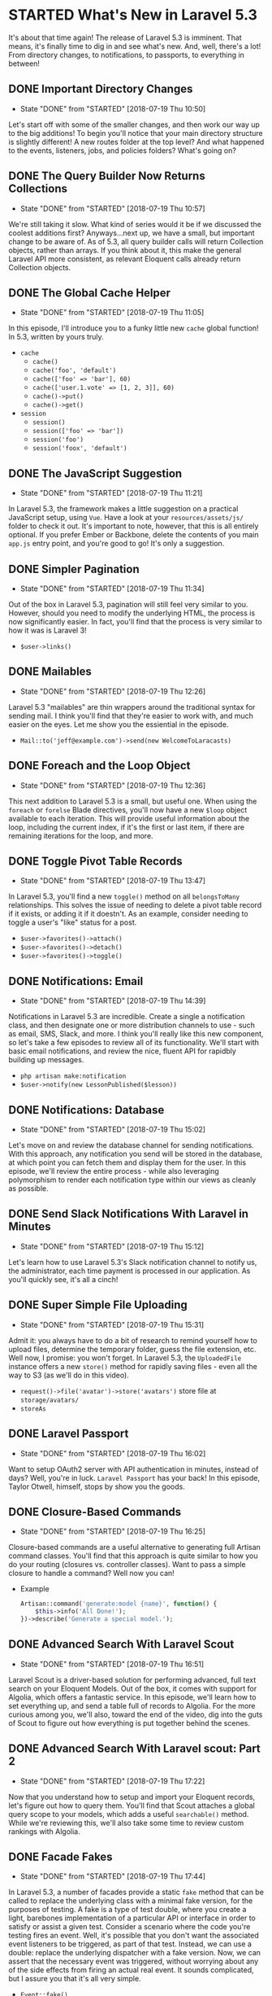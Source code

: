 * STARTED What's New in Laravel 5.3
  It's about that time again! The release of Laravel 5.3 is imminent. That means, it's finally time to dig in and see what's new. And, well, there's a lot! From directory changes, to notifications, to passports, to everything in between!

** DONE Important Directory Changes
   CLOSED: [2018-07-19 Thu 10:50]
   - State "DONE"       from "STARTED"    [2018-07-19 Thu 10:50]
   Let's start off with some of the smaller changes, and then work our way up to the big additions! To begin you'll notice that your main directory structure is slightly different! A new routes folder at the top level? And what happened to the events, listeners, jobs, and policies folders? What's going on?

** DONE The Query Builder Now Returns Collections
   CLOSED: [2018-07-19 Thu 10:57]
   - State "DONE"       from "STARTED"    [2018-07-19 Thu 10:57]
   We're still taking it slow. What kind of series would it be if we discussed the coolest additions first? Anyways...next up, we have a small, but important change to be aware of. As of 5.3, all query builder calls will return Collection objects, rather than arrays. If you think about it, this make the general Laravel API more consistent, as relevant Eloquent calls already return Collection objects.

** DONE The Global Cache Helper
   CLOSED: [2018-07-19 Thu 11:05]
   - State "DONE"       from "STARTED"    [2018-07-19 Thu 11:05]
   In this episode, I'll introduce you to a funky little new =cache= global function! In 5.3, written by yours truly.
   - =cache=
     - =cache()=
     - =cache('foo', 'default')=
     - =cache(['foo' => 'bar'], 60)=
     - =cache(['user.1.vote' => [1, 2, 3]], 60)=
     - =cache()->put()=
     - =cache()->get()=
   - =session=
     - =session()=
     - =session(['foo' => 'bar'])=
     - =session('foo')=
     - =session('foox', 'default')=

** DONE The JavaScript Suggestion
   CLOSED: [2018-07-19 Thu 11:21]
   - State "DONE"       from "STARTED"    [2018-07-19 Thu 11:21]
   In Laravel 5.3, the framework makes a little suggestion on a practical JavaScript setup, using =Vue=. Have a look at your =resources/assets/js/= folder to check it out. It's important to note, however, that this is all entirely optional. If you prefer Ember or Backbone, delete the contents of you main =app.js= entry point, and you're good to go! It's only a suggestion.

** DONE Simpler Pagination
   CLOSED: [2018-07-19 Thu 11:34]
   - State "DONE"       from "STARTED"    [2018-07-19 Thu 11:34]
   Out of the box in Laravel 5.3, pagination will still feel very similar to you. However, should you need to modify the underlying HTML, the process is now significantly easier. In fact, you'll find that the process is very similar to how it was is Laravel 3!
   - =$user->links()=

** DONE Mailables
   CLOSED: [2018-07-19 Thu 12:26]
   - State "DONE"       from "STARTED"    [2018-07-19 Thu 12:26]
   Laravel 5.3 "mailables" are thin wrappers around the traditional syntax for sending mail. I think you'll find that they're easier to work with, and much easier on the eyes. Let me show you the essiential in the episode.
   - =Mail::to('jeff@example.com')->send(new WelcomeToLaracasts)=

** DONE Foreach and the Loop Object
   CLOSED: [2018-07-19 Thu 12:36]
   - State "DONE"       from "STARTED"    [2018-07-19 Thu 12:36]
   This next addition to Laravel 5.3 is a small, but useful one. When using the =foreach= or =forelse= Blade directives, you'll now have a new =$loop= object available to each iteration. This will provide useful information about the loop, including the current index, if it's the first or last item, if there are remaining iterations for the loop, and more.

** DONE Toggle Pivot Table Records
   CLOSED: [2018-07-19 Thu 13:47]
   - State "DONE"       from "STARTED"    [2018-07-19 Thu 13:47]
   In Laravel 5.3, you'll find a new =toggle()= method on all =belongsToMany= relationships. This solves the issue of needing to delete a pivot table record if it exists, or adding it if it doestn't. As an example, consider needing to toggle a user's "like" status for a post.
   - =$user->favorites()->attach()=
   - =$user->favorites()->detach()=
   - =$user->favorites()->toggle()=

** DONE Notifications: Email
   CLOSED: [2018-07-19 Thu 14:39]
   - State "DONE"       from "STARTED"    [2018-07-19 Thu 14:39]
   Notifications in Laravel 5.3 are incredible. Create a single a notification class, and then designate one or more distribution channels to use - such as email, SMS, Slack, and more. I think you'll really like this new component, so let's take a few episodes to review all of its functionality. We'll start with basic email notifications, and review the nice, fluent API for rapidbly building up messages.
   - =php artisan make:notification=
   - =$user->notify(new LessonPublished($lesson))=

** DONE Notifications: Database
   CLOSED: [2018-07-19 Thu 15:02]
   - State "DONE"       from "STARTED"    [2018-07-19 Thu 15:02]
   Let's move on and review the database channel for sending notifications. With this approach, any notification you send will be stored in the database, at which point you can fetch them and display them for the user. In this episode, we'll review the entire process - while also leveraging polymorphism to render each notification type within our views as cleanly as possible.

** DONE Send Slack Notifications With Laravel in Minutes
   CLOSED: [2018-07-19 Thu 15:12]
   - State "DONE"       from "STARTED"    [2018-07-19 Thu 15:12]
   Let's learn how to use Laravel 5.3's Slack notification channel to notify us, the administrator, each time payment is processed in our application. As you'll quickly see, it's all a cinch!

** DONE Super Simple File Uploading
   CLOSED: [2018-07-19 Thu 15:31]
   - State "DONE"       from "STARTED"    [2018-07-19 Thu 15:31]
   Admit it: you always have to do a bit of research to remind yourself how to upload files, determine the temporary folder, guess the file extension, etc. Well now, I promise: you won't forget. In Laravel 5.3, the =UploadedFile= instance offers a new =store()= method for rapidly saving files - even all the way to S3 (as we'll do in this video).
   - =request()->file('avatar')->store('avatars')= store file at =storage/avatars/=
   - =storeAs=

** DONE Laravel Passport
   CLOSED: [2018-07-19 Thu 16:02]
   - State "DONE"       from "STARTED"    [2018-07-19 Thu 16:02]
   Want to setup OAuth2 server with API authentication in minutes, instead of days? Well, you're in luck. =Laravel Passport= has your back! In this episode, Taylor Otwell, himself, stops by show you the goods.

** DONE Closure-Based Commands
   CLOSED: [2018-07-19 Thu 16:25]
   - State "DONE"       from "STARTED"    [2018-07-19 Thu 16:25]
   Closure-based commands are a useful alternative to generating full Artisan command classes. You'll find that this approach is quite similar to how you do your routing (closures vs. controller classes). Want to pass a simple closure to handle a command? Well now you can!
   - Example
     #+BEGIN_SRC php
       Artisan::command('generate:model {name}', function() {
           $this->info('All Done!');
       })->describe('Generate a special model.');
     #+END_SRC

** DONE Advanced Search With Laravel Scout
   CLOSED: [2018-07-19 Thu 16:51]
   - State "DONE"       from "STARTED"    [2018-07-19 Thu 16:51]
   Laravel Scout is a driver-based solution for performing advanced, full text search on your Eloquent Models. Out of the box, it comes with support for Algolia, which offers a fantastic service. In this episode, we'll learn how to set everything up, and send a table full of records to Algolia. For the more curious among you, we'll also, toward the end of the video, dig into the guts of Scout to figure out how everything is put together behind the scenes.

** DONE Advanced Search With Laravel scout: Part 2
   CLOSED: [2018-07-19 Thu 17:22]
   - State "DONE"       from "STARTED"    [2018-07-19 Thu 17:22]
   Now that you understand how to setup and import your Eloquent records, let's figure out how to query them. You'll find that Scout attaches a global query scope to your models, which adds a useful =searchable()= method. While we're reviewing this, we'll also take some time to review custom rankings with Algolia.

** DONE Facade Fakes
   CLOSED: [2018-07-19 Thu 17:44]
   - State "DONE"       from "STARTED"    [2018-07-19 Thu 17:44]
   In Laravel 5.3, a number of facades provide a static =fake= method that can be called to replace the underlying class with a minimal fake version, for the purposes of testing. A fake is a type of test double, where you create a light, barebones implementation of a particular API or interface in order to satisfy or assist a given test.
   Consider a scenario where the code you're testing fires an event. Well, it's possible that you don't want the associated event listeners to be triggered, as part of that test. Instead, we can use a double: replace the underlying dispatcher with a fake version. Now, we can assert that the necessary event was triggered, without worrying about any of the side effects from firing an actual real event. It sounds complicated, but I assure you that it's all very simple.
   - =Event::fake()=
   - =Event::assertFired(UserBecameForeverSupporter::class)=
